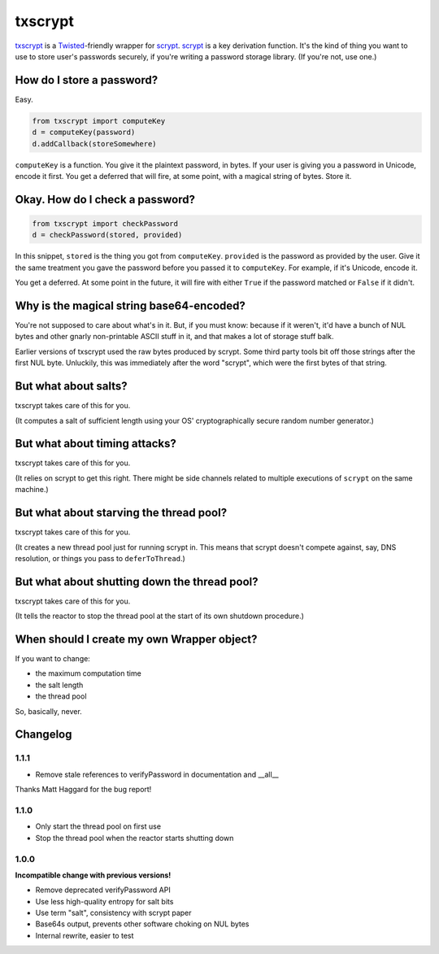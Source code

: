 ==========
 txscrypt
==========

`txscrypt`_ is a `Twisted`_-friendly wrapper for `scrypt`_. `scrypt`_
is a key derivation function. It's the kind of thing you want to use
to store user's passwords securely, if you're writing a password
storage library. (If you're not, use one.)

.. _`txscrypt`: https://github.com/lvh/txscrypt
.. _`Twisted`: https://www.twistedmatrix.com
.. _`scrypt`: https://www.tarsnap.com/scrypt.html

.. image:: https://dl.dropbox.com/u/38476311/Logos/txscrypt.png
    :align: center
    :width: 300px

How do I store a password?
==========================

Easy.

.. code:: python

    from txscrypt import computeKey
    d = computeKey(password)
    d.addCallback(storeSomewhere)

``computeKey`` is a function. You give it the plaintext password, in
bytes. If your user is giving you a password in Unicode, encode it
first. You get a deferred that will fire, at some point, with a
magical string of bytes. Store it.

Okay. How do I check a password?
================================

.. code:: python

    from txscrypt import checkPassword
    d = checkPassword(stored, provided)

In this snippet, ``stored`` is the thing you got from ``computeKey``.
``provided`` is the password as provided by the user. Give it the same
treatment you gave the password before you passed it to
``computeKey``. For example, if it's Unicode, encode it.

You get a deferred. At some point in the future, it will fire with
either ``True`` if the password matched or ``False`` if it didn't.

Why is the magical string base64-encoded?
=========================================

You're not supposed to care about what's in it. But, if you must know:
because if it weren't, it'd have a bunch of NUL bytes and other gnarly
non-printable ASCII stuff in it, and that makes a lot of storage stuff
balk.

Earlier versions of txscrypt used the raw bytes produced by scrypt.
Some third party tools bit off those strings after the first NUL byte.
Unluckily, this was immediately after the word "scrypt", which were
the first bytes of that string.

But what about salts?
=====================

txscrypt takes care of this for you.

(It computes a salt of sufficient length using your OS'
cryptographically secure random number generator.)

But what about timing attacks?
==============================

txscrypt takes care of this for you.

(It relies on scrypt to get this right. There might be side channels
related to multiple executions of ``scrypt`` on the same machine.)

But what about starving the thread pool?
========================================

txscrypt takes care of this for you.

(It creates a new thread pool just for running scrypt in. This means
that scrypt doesn't compete against, say, DNS resolution, or things
you pass to ``deferToThread``.)

But what about shutting down the thread pool?
=============================================

txscrypt takes care of this for you.

(It tells the reactor to stop the thread pool at the start of its own
shutdown procedure.)

When should I create my own Wrapper object?
===========================================

If you want to change:

- the maximum computation time
- the salt length
- the thread pool

So, basically, never.

Changelog
=========

1.1.1
-----

- Remove stale references to verifyPassword in documentation and
  __all__

Thanks Matt Haggard for the bug report!

1.1.0
-----

- Only start the thread pool on first use
- Stop the thread pool when the reactor starts shutting down

1.0.0
-----

**Incompatible change with previous versions!**

- Remove deprecated verifyPassword API
- Use less high-quality entropy for salt bits
- Use term "salt", consistency with scrypt paper
- Base64s output, prevents other software choking on NUL bytes
- Internal rewrite, easier to test
